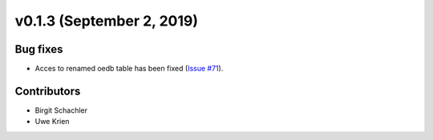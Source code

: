 v0.1.3 (September 2, 2019)
++++++++++++++++++++++++++++++

Bug fixes
#########
* Acces to renamed oedb table has been fixed (`Issue #71 <https://github.com/wind-python/windpowerlib/issues/71>`_).

Contributors
############
* Birgit Schachler
* Uwe Krien
